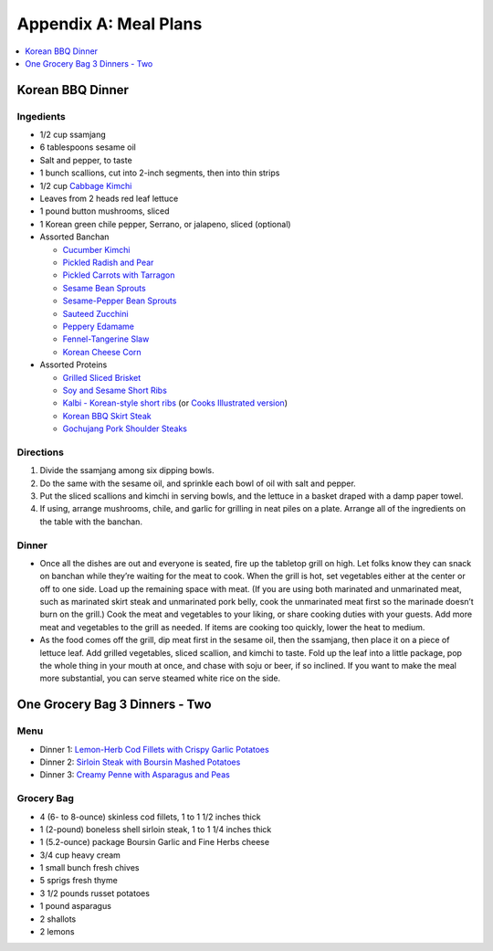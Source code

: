 .. raw:: pdf

   OddPageBreak tocPage

**********************
Appendix A: Meal Plans
**********************
.. contents::
   :local:
   :depth: 1

.. raw:: pdf

   OddPageBreak recipePage

Korean BBQ Dinner
=================

Ingedients
----------

-  1/2 cup ssamjang
-  6 tablespoons sesame oil
-  Salt and pepper, to taste
-  1 bunch scallions, cut into 2-inch segments, then into thin strips
-  1/2 cup `Cabbage Kimchi <#cabbage-kimchi>`__
-  Leaves from 2 heads red leaf lettuce
-  1 pound button mushrooms, sliced
-  1 Korean green chile pepper, Serrano, or jalapeno, sliced (optional)
-  Assorted Banchan

   -  `Cucumber Kimchi <#cucumber-kimchi>`__
   -  `Pickled Radish and Pear <#quick-pickled-radish-and-pear>`__
   -  `Pickled Carrots with Tarragon <#pickled-carrots-with-tarragon>`__
   -  `Sesame Bean Sprouts <#sesame-bean-sprouts>`__
   -  `Sesame-Pepper Bean Sprouts <#sesame-pepper-bean-sprouts>`__
   -  `Sauteed Zucchini <#sauteed-zucchini>`__
   -  `Peppery Edamame <#peppery-edamame>`__
   -  `Fennel-Tangerine Slaw <#fennel-tangerine-slaw>`__
   -  `Korean Cheese Corn <#korean-cheese-corn>`__

-  Assorted Proteins

   -  `Grilled Sliced Brisket <#grilled-sliced-brisket>`__
   -  `Soy and Sesame Short Ribs <#soy-and-sesame-short-ribs>`__
   -  `Kalbi - Korean-style short
      ribs <#kalbi-korean-style-short-ribs>`__ (or `Cooks Illustrated
      version <#kalbi-korean-style-short-ribs-ci-version>`__)
   -  `Korean BBQ Skirt Steak <#korean-bbq-skirt-steak>`__
   -  `Gochujang Pork Shoulder
      Steaks <#gochujang-pork-shoulder-steaks>`__

Directions
----------

1. Divide the ssamjang among six dipping bowls.
2. Do the same with the sesame oil, and sprinkle each bowl of oil with
   salt and pepper.
3. Put the sliced scallions and kimchi in serving bowls, and the lettuce
   in a basket draped with a damp paper towel.
4. If using, arrange mushrooms, chile, and garlic for grilling in neat
   piles on a plate. Arrange all of the ingredients on the table with
   the banchan.

Dinner
------

-  Once all the dishes are out and everyone is seated, fire up the
   tabletop grill on high. Let folks know they can snack on banchan
   while they’re waiting for the meat to cook. When the grill is hot,
   set vegetables either at the center or off to one side. Load up the
   remaining space with meat. (If you are using both marinated and
   unmarinated meat, such as marinated skirt steak and unmarinated pork
   belly, cook the unmarinated meat first so the marinade doesn’t burn
   on the grill.) Cook the meat and vegetables to your liking, or share
   cooking duties with your guests. Add more meat and vegetables to the
   grill as needed. If items are cooking too quickly, lower the heat to
   medium.
-  As the food comes off the grill, dip meat first in the sesame oil,
   then the ssamjang, then place it on a piece of lettuce leaf. Add
   grilled vegetables, sliced scallion, and kimchi to taste. Fold up the
   leaf into a little package, pop the whole thing in your mouth at
   once, and chase with soju or beer, if so inclined. If you want to
   make the meal more substantial, you can serve steamed white rice on
   the side.

.. raw:: pdf

   PageBreak recipePage

One Grocery Bag 3 Dinners - Two
===============================

Menu
----

-  Dinner 1: `Lemon-Herb Cod Fillets with Crispy Garlic
   Potatoes <#lemon-herb-cod-fillets-with-crispy-garlic-potatoes>`__
-  Dinner 2: `Sirloin Steak with Boursin Mashed
   Potatoes <#sirloin-steak-with-boursin-mashed-potatoes>`__
-  Dinner 3: `Creamy Penne with Asparagus and
   Peas <#creamy-penne-with-asparagus-and-peas>`__

Grocery Bag
-----------

-  4 (6- to 8-ounce) skinless cod fillets, 1 to 1 1/2 inches thick
-  1 (2-pound) boneless shell sirloin steak, 1 to 1 1/4 inches thick
-  1 (5.2-ounce) package Boursin Garlic and Fine Herbs cheese
-  3/4 cup heavy cream
-  1 small bunch fresh chives
-  5 sprigs fresh thyme
-  3 1/2 pounds russet potatoes
-  1 pound asparagus
-  2 shallots
-  2 lemons
